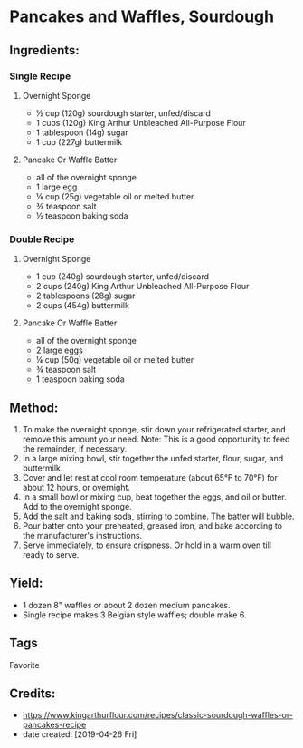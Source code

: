 # -*- mode: org; coding: utf-8 -*-
#+STARTUP: showeverything
* Pancakes and Waffles, Sourdough
** Ingredients:
*** Single Recipe
**** Overnight Sponge
- ½ cup (120g) sourdough starter, unfed/discard
- 1 cups (120g) King Arthur Unbleached All-Purpose Flour
- 1 tablespoon (14g) sugar
- 1 cup (227g) buttermilk
**** Pancake Or Waffle Batter
- all of the overnight sponge
- 1 large egg
- ⅛ cup (25g) vegetable oil or melted butter
- ⅜ teaspoon salt
- ½ teaspoon baking soda
*** Double Recipe
**** Overnight Sponge 
- 1 cup (240g) sourdough starter, unfed/discard
- 2 cups (240g) King Arthur Unbleached All-Purpose Flour
- 2 tablespoons (28g) sugar
- 2 cups (454g) buttermilk
**** Pancake Or Waffle Batter
- all of the overnight sponge
- 2 large eggs
- ¼ cup (50g) vegetable oil or melted butter
- ¾ teaspoon salt
- 1 teaspoon baking soda
** Method:
1. To make the overnight sponge, stir down your refrigerated starter, and remove this amount your need. Note: This is a good opportunity to feed the remainder, if necessary.
2. In a large mixing bowl, stir together the unfed starter, flour, sugar, and buttermilk.
3. Cover and let rest at cool room temperature (about 65°F to 70°F) for about 12 hours, or overnight.
4. In a small bowl or mixing cup, beat together the eggs, and oil or butter. Add to the overnight sponge.
5. Add the salt and baking soda, stirring to combine. The batter will bubble.
6. Pour batter onto your preheated, greased iron, and bake according to the manufacturer's instructions.
7. Serve immediately, to ensure crispness. Or hold in a warm oven till ready to serve.
** Yield: 
- 1 dozen 8" waffles or about 2 dozen medium pancakes.
- Single recipe makes 3 Belgian style waffles; double make 6.
** Tags
Favorite
** Credits:
- https://www.kingarthurflour.com/recipes/classic-sourdough-waffles-or-pancakes-recipe
- date created: [2019-04-26 Fri]
